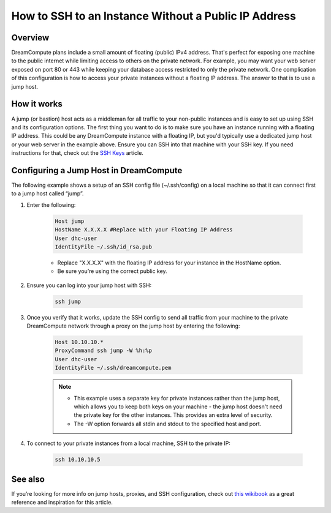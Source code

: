 =====================================================
How to SSH to an Instance Without a Public IP Address
=====================================================

Overview
~~~~~~~~

DreamCompute plans include a small amount of floating (public) IPv4 address.
That's perfect for exposing one machine to the public internet while limiting
access to others on the private network. For example, you may want your web
server exposed on port 80 or 443 while keeping your database access restricted
to only the private network. One complication of this configuration is how to
access your private instances without a floating IP address. The answer to
that is to use a jump host.

How it works
~~~~~~~~~~~~

A jump (or bastion) host acts as a middleman for all traffic to your
non-public instances and is easy to set up using SSH and its configuration
options. The first thing you want to do is to make sure you have an instance
running with a floating IP address. This could be any DreamCompute instance
with a floating IP, but you'd typically use a dedicated jump host or your web
server in the example above. Ensure you can SSH into that machine with your
SSH key. If you need instructions for that, check out the `SSH Keys
<http://wiki.dreamhost.com/SSH_Keys>`_ article.

Configuring a Jump Host in DreamCompute
~~~~~~~~~~~~~~~~~~~~~~~~~~~~~~~~~~~~~~~

The following example shows a setup of an SSH config file (~/.ssh/config) on
a local machine so that it can connect first to a jump host called “jump”.

#. Enter the following:

    .. code::

        Host jump
        HostName X.X.X.X #Replace with your Floating IP Address
        User dhc-user
        IdentityFile ~/.ssh/id_rsa.pub

    * Replace "X.X.X.X" with the floating IP address for your instance in the
      HostName option.
    * Be sure you’re using the correct public key.

#. Ensure you can log into your jump host with SSH:

    .. code::

        ssh jump

#. Once you verify that it works, update the SSH config to send all traffic
   from your machine to the private DreamCompute network through a proxy on
   the jump host by entering the following:

    .. code::

        Host 10.10.10.*
        ProxyCommand ssh jump -W %h:%p
        User dhc-user
        IdentityFile ~/.ssh/dreamcompute.pem

    .. note::

        * This example uses a separate key for private instances rather than
          the jump host, which allows you to keep both keys on your machine -
          the jump host doesn't need the private key for the other instances.
          This provides an extra level of security.
        * The -W option forwards all stdin and stdout to the specified host
          and port.

#. To connect to your private instances from a local machine, SSH to the
   private IP:

    .. code::

        ssh 10.10.10.5

See also
~~~~~~~~

If you’re looking for more info on jump hosts, proxies, and SSH
configuration, check out `this wikibook
<https://en.wikibooks.org/wiki/OpenSSH/Cookbook/Proxies_and_Jump_Hosts>`_
as a great reference and inspiration for this article.
